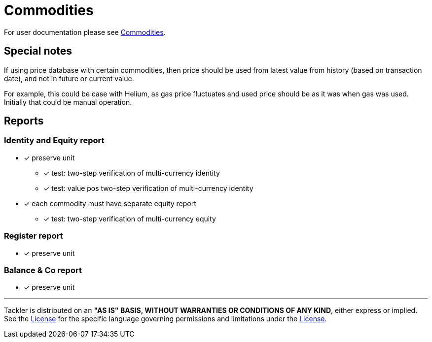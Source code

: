 = Commodities

For user documentation please see link:../../commodities.adoc[Commodities].


== Special notes

If using price database with certain commodities, then price should be used
from latest value from history (based on transaction date),
and not in future or current value.

For example, this could be case with Helium, as gas price fluctuates
and used price should be as it was when gas was used.
Initially that could be manual operation.


== Reports

=== Identity and Equity report

* [x] preserve unit
** [x] test: two-step verification of multi-currency identity
** [x] test: value pos two-step verification of multi-currency identity
* [x] each commodity must have separate equity report
** [x] test: two-step verification of multi-currency equity

=== Register report

* [x] preserve unit

=== Balance & Co report

* [x] preserve unit


'''
Tackler is distributed on an *"AS IS" BASIS, WITHOUT WARRANTIES OR CONDITIONS OF ANY KIND*, either express or implied.
See the link:../../../LICENSE[License] for the specific language governing permissions and limitations under
the link:../../../LICENSE[License].
